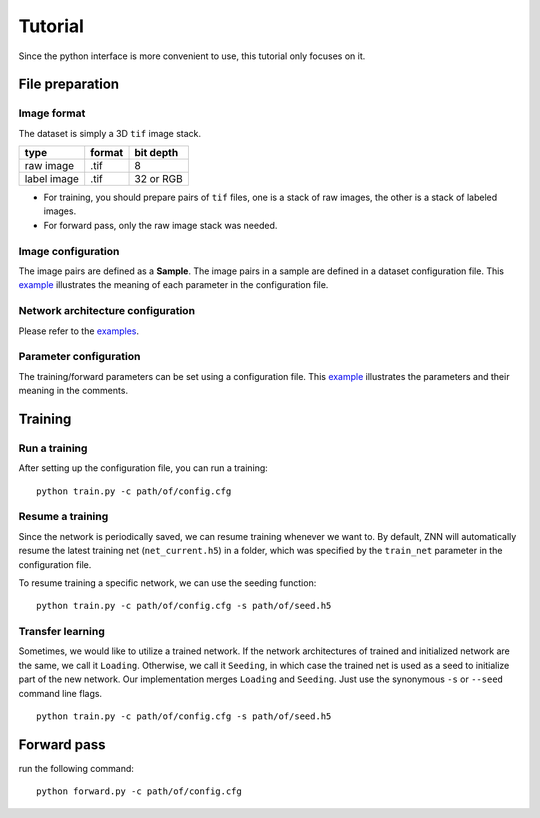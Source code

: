 Tutorial
========
Since the python interface is more convenient to use, this tutorial only focuses on it.

File preparation
----------------

Image format
````````````
The dataset is simply a 3D ``tif`` image stack. 

============== ================= ===========
type            format            bit depth
============== ================= ===========
raw image       .tif              8
label image     .tif              32 or RGB
============== ================= ===========

* For training, you should prepare pairs of ``tif`` files, one is a stack of raw images, the other is a stack of labeled images. 
* For forward pass, only the raw image stack was needed.

Image configuration
```````````````````
The image pairs are defined as a **Sample**. The image pairs in a sample are defined in a dataset configuration file. This `example <https://github.com/seung-lab/znn-release/blob/master/dataset/ISBI2012/dataset.spec>`_ illustrates the meaning of each parameter in the configuration file.

Network architecture configuration
``````````````````````````````````
Please refer to the `examples <https://github.com/seung-lab/znn-release/tree/master/networks>`_.

Parameter configuration
```````````````````````
The training/forward parameters can be set using a configuration file. This `example <https://github.com/seung-lab/znn-release/blob/master/python/config.cfg>`_ illustrates the parameters and their meaning in the comments.

Training
--------

Run a training
``````````````
After setting up the configuration file, you can run a training: 
::
    python train.py -c path/of/config.cfg 

Resume a training
`````````````````
Since the network is periodically saved, we can resume training whenever we want to. By default, ZNN will automatically resume the latest training net (``net_current.h5``) in a folder, which was specified by the ``train_net`` parameter in the configuration file. 

To resume training a specific network, we can use the seeding function:
::
    python train.py -c path/of/config.cfg -s path/of/seed.h5

Transfer learning
`````````````````
Sometimes, we would like to utilize a trained network. If the network architectures of trained and initialized network are the same, we call it ``Loading``. Otherwise, we call it ``Seeding``, in which case the trained net is used as a seed to initialize part of the new network. Our implementation merges ``Loading`` and ``Seeding``. Just use the synonymous ``-s`` or ``--seed`` command line flags. 
::
    python train.py -c path/of/config.cfg -s path/of/seed.h5

Forward pass
------------
run the following command:
::
    python forward.py -c path/of/config.cfg
